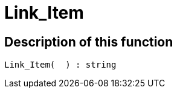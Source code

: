 = Link_Item
:lang: en
// include::{includedir}/_header.adoc[]
:keywords: Link_Item
:position: 119

//  auto generated content Thu, 15 Oct 2015 23:15:27 +0200
== Description of this function

[source,plenty]
----

Link_Item(  ) : string

----


